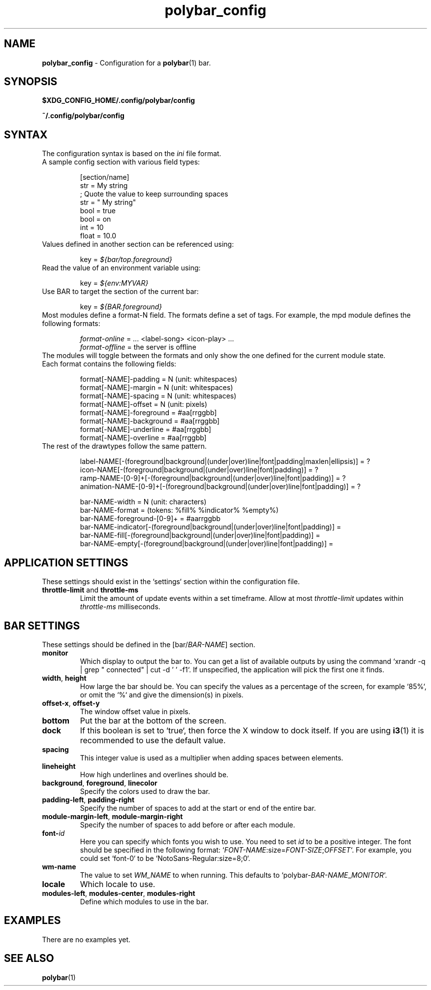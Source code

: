 .TH polybar_config 5 2016-10-18 "polybar 2.0.0" "User Configuration"
.SH NAME
.\" This man page will need lots of updating as documentation about polybar
.\" configuration improves.
\fBpolybar_config\fR \- Configuration for a \fBpolybar\fR(1) bar.
.SH SYNOPSIS
.BR $XDG_CONFIG_HOME/.config/polybar/config
.P
.BR ~/.config/polybar/config
.SH SYNTAX
.nf
.TP
The configuration syntax is based on the \fIini\fR file format.
.TP
A sample config section with various field types:

[section/name]
str = My string
; Quote the value to keep surrounding spaces
str = "   My string"
bool = true
bool = on
int = 10
float = 10.0
.TP
Values defined in another section can be referenced using:

key = \fI${bar/top.foreground}\fR
.TP
Read the value of an environment variable using:

key = \fI${env:MYVAR}\fR
.TP
Use BAR to target the section of the current bar:

key = \fI${BAR.foreground}\fR
.TP
Most modules define a format-N field. The formats define a set of tags. For example, the mpd module defines the following formats:

\fIformat-online\fR = ... <label-song> <icon-play> ...
\fIformat-offline\fR = the server is offline
.TP
The modules will toggle between the formats and only show the one defined for the current module state.
.TP
Each format contains the following fields:

format[-NAME]-padding    = N (unit: whitespaces)
format[-NAME]-margin     = N (unit: whitespaces)
format[-NAME]-spacing    = N (unit: whitespaces)
format[-NAME]-offset     = N (unit: pixels)
format[-NAME]-foreground = #aa[rrggbb]
format[-NAME]-background = #aa[rrggbb]
format[-NAME]-underline  = #aa[rrggbb]
format[-NAME]-overline   = #aa[rrggbb]
.TP
The rest of the drawtypes follow the same pattern.

.\" TODO: Describe the drawtypes
label-NAME[-(foreground|background|(under|over)line|font|padding|maxlen|ellipsis)] = ?
icon-NAME[-(foreground|background|(under|over)line|font|padding)] = ?
ramp-NAME-[0-9]+[-(foreground|background|(under|over)line|font|padding)] = ?
animation-NAME-[0-9]+[-(foreground|background|(under|over)line|font|padding)] = ?

bar-NAME-width = N (unit: characters)
bar-NAME-format = (tokens: %fill% %indicator% %empty%)
bar-NAME-foreground-[0-9]+ = #aarrggbb
bar-NAME-indicator[-(foreground|background|(under|over)line|font|padding)] =
bar-NAME-fill[-(foreground|background|(under|over)line|font|padding)] =
bar-NAME-empty[-(foreground|background|(under|over)line|font|padding)] =


.fi
.SH APPLICATION SETTINGS
These settings should exist in the `settings` section within the configuration file.
.TP
\fBthrottle-limit\fR and \fBthrottle-ms\fR
Limit the amount of update events within a set timeframe. Allow at most \fIthrottle-limit\fR updates within \fIthrottle-ms\fR milliseconds.
.SH BAR SETTINGS
These settings should be defined in the [bar/\fIBAR\-NAME\fR] section.
.TP
.BR monitor
Which display to output the bar to. You can get a list of available outputs by using the command `xrandr -q | grep " connected" | cut -d ' ' -f1`.
If unspecified, the application will pick the first one it finds.
.TP
\fBwidth\fR, \fBheight\fR
How large the bar should be. You can specify the values as a percentage of the screen, for example `85%`, or omit the `%` and give the dimension(s) in pixels.
.TP
\fBoffset-x\fR, \fBoffset-y\fR
The window offset value in pixels.
.TP
.BR bottom
Put the bar at the bottom of the screen.
.TP
.BR dock
If this boolean is set to `true`, then force the X window to dock itself.
If you are using \fBi3\fR(1) it is recommended to use the default value.
.TP
.BR spacing
This integer value is used as a multiplier when adding spaces between elements.
.TP
.BR lineheight
How high underlines and overlines should be.
.TP
\fBbackground\fR, \fBforeground\fR, \fBlinecolor\fR
Specify the colors used to draw the bar.
.TP
\fBpadding-left\fR, \fBpadding-right\fR
Specify the number of spaces to add at the start or end of the entire bar.
.TP
\fBmodule-margin-left\fR, \fBmodule-margin-right\fR
Specify the number of spaces to add before or after each module.
.TP
.BR font\-\fIid\fR
Here you can specify which fonts you wish to use. You need to set \fIid\fR to be a positive integer. The font should be specified in the following format: `\fIFONT\-NAME\fR:size=\fIFONT\-SIZE\fR;\fIOFFSET\fR`. For example, you could set `font\-0` to be `NotoSans-Regular:size=8;0`.
.TP
.BR wm-name
The value to set \fIWM_NAME\fR to when running. This defaults to `polybar\-\fIBAR-NAME\fR_\fIMONITOR\fR`.
.TP
.BR locale
Which locale to use.
.TP
\fBmodules-left\fR, \fBmodules-center\fR, \fBmodules-right\fR
Define which modules to use in the bar.
.SH EXAMPLES
.\" TODO add examples
There are no examples yet.
.SH SEE ALSO
.TP
\fBpolybar\fR(1)
